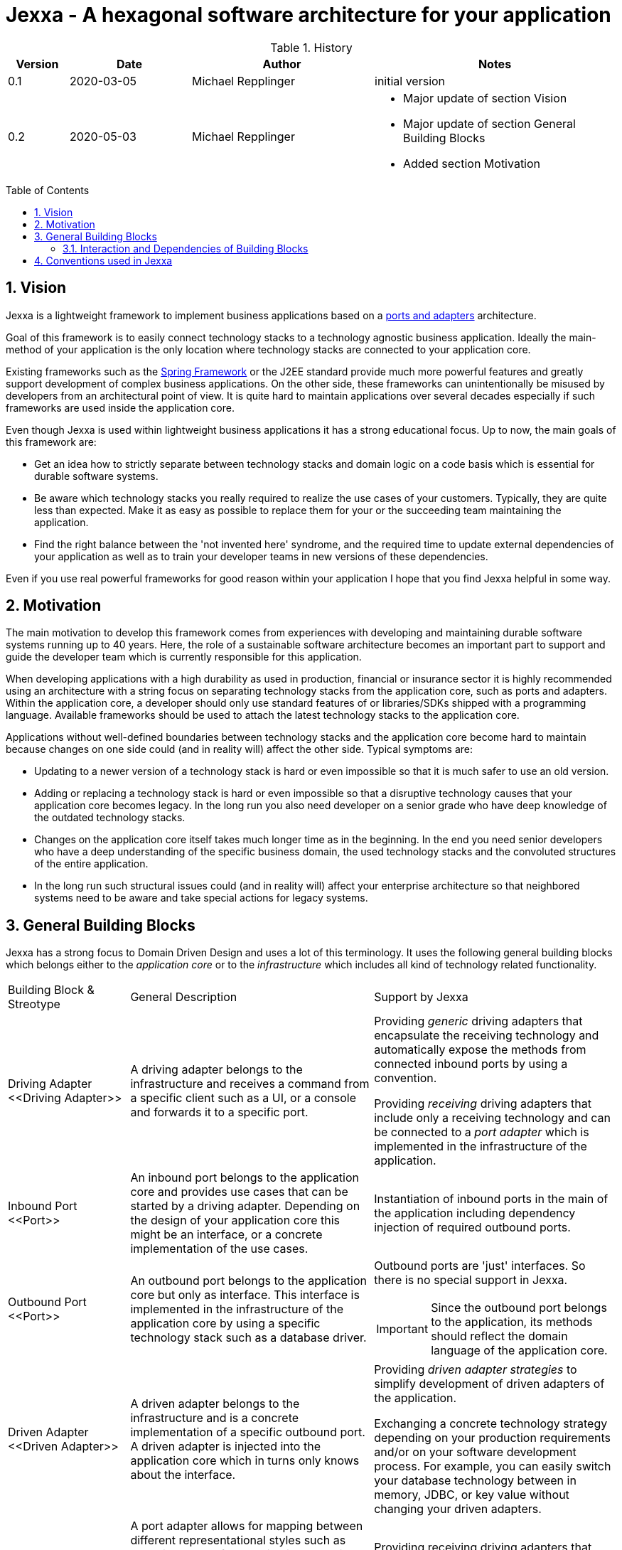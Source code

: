 = Jexxa - A hexagonal software architecture for your application
:source-highlighter: coderay
:toc:
:toc-placement: preamble
:toclevels: 4


ifdef::env-github[]
:tip-caption: :bulb:
:note-caption: :information_source:
:important-caption: :heavy_exclamation_mark:
:caution-caption: :fire:
:warning-caption: :warning:
endif::[]

//image::./images/Logo.jpg[align=center]

//Verwendung von überstetzten Headern
//:toc-title: Inhaltsverzeichnis
//:caution-caption: Achtung
//:important-caption: Wichtig
//:note-caption: Hinweis
//:tip-caption: Tipp
//:warning-caption: Warnung
//:appendix-caption: Anhang
//:example-caption: Beispiel
//:figure-caption: Abbildung
//:table-caption: Tabelle

// Verwende Symbole für IMPORTANT, NOTE, ...
:icons: font
// Aktivieren von Anchors für jede Section
:sectanchors:

//Hinweis: Die counter:local-table-number und counter:local-figure-number werden verwendet, damit im Fliesstext als Referenz die Nummer der Tabelle bzw. Abbildung angezeigt wird, also z.B. "wie in Abbildung 5 zu sehen ist"

[cols="1,2,3,4", options="header"]
[reftext="Tabelle {counter:local-table-number}"]
.History
|===
|Version
|Date
|Author
|Notes

|0.1
|2020-03-05
|Michael Repplinger
|initial version

|0.2
|2020-05-03
|Michael Repplinger
a|* Major update of section Vision
* Major update of section General Building Blocks
* Added section Motivation

|===

:numbered:



== Vision
Jexxa is a lightweight framework to implement business applications based on a https://herbertograca.com/2017/11/16/explicit-architecture-01-ddd-hexagonal-onion-clean-cqrs-how-i-put-it-all-together/[ports and adapters] architecture.

Goal of this framework is to easily connect technology stacks to a technology agnostic business application. Ideally the main-method of your application is the only location where technology stacks are connected to your application core.

Existing frameworks such as the https://spring.io[Spring Framework] or the J2EE standard provide much more powerful features and greatly support development of complex business applications. On the other side, these frameworks can unintentionally be misused by developers from an architectural point of view. It is quite hard to maintain applications over several decades especially if such frameworks are used inside the application core.

Even though Jexxa is used within lightweight business applications it has a strong educational focus. Up to now, the main goals of this framework are:

* Get an idea how to strictly separate between technology stacks and domain logic on a code basis which is essential for durable software systems.

* Be aware which technology stacks you really required to realize the use cases of your customers. Typically, they are quite less than expected. Make it as easy as possible to replace them for your or the succeeding team maintaining the application.

* Find the right balance between the 'not invented here' syndrome, and the required time to update external dependencies of your application as well as to train your developer teams in new versions of these dependencies.

Even if you use real powerful frameworks for good reason within your application I hope that you find Jexxa helpful in some way.

== Motivation
The main motivation to develop this framework comes from experiences with developing and maintaining durable software systems running up to 40 years. Here, the role of a sustainable software architecture becomes an important part to support and guide the developer team which is currently responsible for this application.

When developing applications with a high durability as used in production, financial or insurance sector it is highly recommended using an architecture with a string focus on separating technology stacks from the application core, such as ports and adapters. Within the application core, a developer should only use standard features of or libraries/SDKs shipped with a programming language. Available frameworks should be used to attach the latest technology stacks to the application core.

Applications without well-defined boundaries between technology stacks and the application core become hard to maintain because changes on one side could (and in reality will) affect the other side. Typical symptoms are:

* Updating to a newer version of a technology stack is hard or even impossible so that it is much  safer to use an old version.

* Adding or replacing a technology stack is hard or even impossible so that a disruptive technology causes that your application core becomes legacy. In the long run you also need developer on a senior grade who have deep knowledge of the outdated technology stacks.

* Changes on the application core itself takes much longer time as in the beginning. In the end you need senior developers who have a deep understanding of the specific business domain, the used technology stacks and the convoluted structures of the entire application.

* In the long run such structural issues could (and in reality will) affect your enterprise architecture so that neighbored systems need to be aware and take special actions for legacy systems.  


== General Building Blocks

Jexxa has a strong focus to Domain Driven Design and uses a lot of this terminology. It uses the following general building blocks which belongs either to the __application core__ or to the  __infrastructure__ which includes all kind of technology related functionality.


[cols="1,2,2"]
|===
a|Building Block & Streotype
|General Description
|Support by Jexxa


a| Driving Adapter
\<<Driving Adapter>>
a| A driving adapter belongs to the infrastructure and receives a command from a specific client such as a UI, or a console and forwards it to a specific port.
a| Providing __generic__ driving adapters that encapsulate the receiving technology and automatically expose the methods from connected inbound ports by using a convention.

Providing __receiving__ driving adapters that include only a receiving technology and can be connected to a __port adapter__ which is implemented in the infrastructure of the application.


a|Inbound Port
\<<Port>>
| An inbound port belongs to the application core and provides use cases that can be started by a driving adapter. Depending on the design of your application core this might be an interface, or a concrete implementation of the use cases.
|Instantiation of inbound ports in the main of the application including dependency injection of required outbound ports.

a|Outbound Port
\<<Port>>
a| An outbound port belongs to the application core but only as interface. This interface is implemented in the infrastructure of the application core by using a specific technology stack such as a database driver.


a| Outbound ports are 'just' interfaces. So there is no special support in Jexxa.

IMPORTANT: Since the outbound port belongs to the application, its methods should reflect the domain language of the application core.

|Driven Adapter
\<<Driven Adapter>>

|A driven adapter belongs to the infrastructure and is a concrete implementation of a specific outbound port. A driven adapter is injected into the application core which in turns only knows about the interface.
| Providing _driven adapter strategies_ to simplify development of driven adapters of the application.

Exchanging a concrete technology strategy depending on your production requirements and/or on your software development process. For example, you can easily switch your database technology between in memory, JDBC, or key value without changing your driven adapters.


| Port Adapter
\<<Driving Adapter>>
| A port adapter allows for mapping between different representational styles such as exposing ports of an application core via RESTfulHTTP. A port adapter belongs to the infrastructure of the application and is connected to a receiving driving adapter.
| Providing receiving driving adapters that simplify the development of the port adapters.


|===


=== Interaction and Dependencies of Building Blocks




[plantuml, diagram-components, svg, align=center]
....
skinparam PackagePadding 20

package Jexxa {
[Generic Driving Adapters]  <<Driving Adapter>>
[Receiving Driving Adapters] <<Driving Adapter>>
[Driven Adapter Strategies] <<Driven Adapter>>
}

package ApplicationCore {
[Inbound Ports] <<Port>>
[Outbound Ports] <<Port>>
}


package Infrastructure {
[Port Adapters] <<Driving Adapter>>
[Driven Adapters] <<Driven Adapter>>
}


[Receiving Driving Adapters] -right-> [Port Adapters]
[Generic Driving Adapters] -right-> [Inbound Ports]

[Port Adapters] -right-> [Inbound Ports]
[Inbound Ports] -down-> [Outbound Ports]
[Outbound Ports] <|.. [Driven Adapters]
[Driven Adapters] o-left-[Driven Adapter Strategies]


[Generic Driving Adapters] -[hidden]- [Port Adapters]
[Generic Driving Adapters] --[hidden]- [Receiving Driving Adapters]
[Receiving Driving Adapters] -[hidden]-- [Driven Adapter Strategies]
[Port Adapters] -[hidden]-- [Driven Adapters]


....



== Conventions used in Jexxa

Within Jexxa we use several conventions which should it makes hard to misuse this framework. The usage of conventions avoids using any other java specific features such as annotations. In addition, it should support understanding `why` and not only `how` things are done.


[cols="1,2,2"]
|===
a|Building Block
|Conventions
|Reason


a| Generic Driving Adapter
a| 1. To create a Driving Adapter by Jexxa, one of the following creating methods must be available.
* Public Default constructor available
* Public constructor with a single `Properties` attribute
* Public static factory method that gets no parameters and returns the type of the driving adapter
* Public static factory method with a single Properties parameter and returns the type of the requested driving adapter
Note this is the same Properties object that is given to `JexxaMain`

2. A Generic driving adapter is reused when it is bind to different ports.

a| 1. Using constructors or factory methods do not required any special annotations. Using `Properties` is a standard approach in Java.
2. Is required because a generic driving adapter also encapsulates the transport mechanism which typically binds other resources like a network port. Therefore, a second instance at least with same configuration is not possible.

a|Inbound Port
a| 1. Constructor of the inbound port only has interfaces of required outbound ports as interface.
   2. In `JexxaMain` the concrete Class-information is specified to instantiate the port.
3. An Inbound port of a specific type is only created once even if it is connected to different driving adapters.

a| 1. All parts of the application core should be self-contained as much as possible. The infrastructure should only be aware of the interfaces of or required by the application core but not of its inner components. Therefore, only outbound ports are allowed in a constructor.
2. Since Jexxa provides instantiating ports, it needs concrete Class-information in main-method.
3. This decision should simplify implementing synchroniation of parallel processing from different driving adapters.


a|Outbound Port
a| None
a| None


|Driven Adapter

a| 1. Only a single implementation of an outbound port exist.
2. To create a Driven Adapter by Jexxa, one of the following constructing methods must be available.
* Public Default constructor
* Public constructor with a single `Properties` attribute
* Public static factory method that gets no parameters and returns the type of the Outbound Port
* Public static factory method with a single Properties parameter and returns the type of the outbound port.

a| 1. Jexxa provides no mechanism to explicitly define a specific driven adapter. At the moment you can only shrink the search space of driven adapters on a package level.

2. Using constructors or factory methods do not required any special annotations.



| Port Adapter
a| 1. Public constructor with a single attribute. The attribute is the concrete type of the specific port.
a| 1. A port adapter is tightly coupled to a specific port. Therefore, it gets its concrete type injected.


|===

